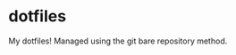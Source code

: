 * dotfiles
My dotfiles! Managed using the git bare repository method.

[[https://github.com/Mewtastic/dotfiles/blob/master/.screenshots/Desktop.png]]
